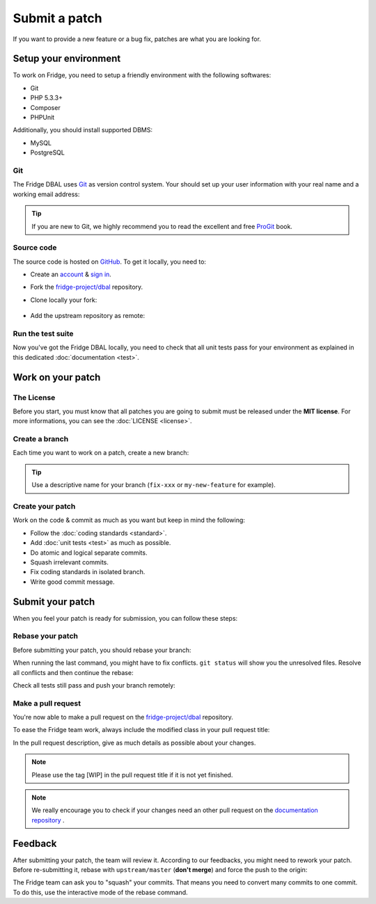 Submit a patch
==============

If you want to provide a new feature or a bug fix, patches are what you are looking for.

Setup your environment
----------------------

To work on Fridge, you need to setup a friendly environment with the following softwares:

* Git
* PHP 5.3.3+
* Composer
* PHPUnit

Additionally, you should install supported DBMS:

* MySQL
* PostgreSQL

Git
^^^

The Fridge DBAL uses `Git`_ as version control system. Your should set up your user information with your real name and
a working email address:

.. code-block:: bash
    :linenos:

    $ git config --global user.name "Your real name"
    $ git config --global user.email email@example.com

.. tip::

    If you are new to Git, we highly recommend you to read the excellent and free `ProGit`_ book.

Source code
^^^^^^^^^^^

The source code is hosted on `GitHub`_. To get it locally, you need to:

* Create an `account`_ & `sign in`_.
* Fork the `fridge-project/dbal`_ repository.
* Clone locally your fork:

    .. code-block:: bash
        :linenos:

        $ git clone git@github.com:USERNAME/dbal.git

* Add the upstream repository as remote:

    .. code-block:: bash
        :linenos:

        $ git remote add upstream git://github.com/fridge-project/dbal.git

Run the test suite
^^^^^^^^^^^^^^^^^^

Now you've got the Fridge DBAL locally, you need to check that all unit tests pass for your environment as explained in
this dedicated :doc:`documentation <test>`.

Work on your patch
------------------

The License
^^^^^^^^^^^

Before you start, you must know that all patches you are going to submit must be released under the **MIT license**.
For more informations, you can see the :doc:`LICENSE <license>`.

Create a branch
^^^^^^^^^^^^^^^

Each time you want to work on a patch, create a new branch:

.. code-block:: bash
    :linenos:

    $ git checkout -b BRANCH_NAME master

.. tip::

    Use a descriptive name for your branch (``fix-xxx`` or ``my-new-feature`` for example).

Create your patch
^^^^^^^^^^^^^^^^^

Work on the code & commit as much as you want but keep in mind the following:

* Follow the :doc:`coding standards <standard>`.
* Add :doc:`unit tests <test>` as much as possible.
* Do atomic and logical separate commits.
* Squash irrelevant commits.
* Fix coding standards in isolated branch.
* Write good commit message.

Submit your patch
-----------------

When you feel your patch is ready for submission, you can follow these steps:

Rebase your patch
^^^^^^^^^^^^^^^^^

Before submitting your patch, you should rebase your branch:

.. code-block:: bash
    :linenos:

    $ git checkout master
    $ git pull --rebase upstream/master master
    $ git checkout BRANCH_NAME
    $ git rebase master

When running the last command, you might have to fix conflicts. ``git status`` will show you the unresolved files.
Resolve all conflicts and then continue the rebase:

.. code-block:: bash
    :linenos:

    $ git add ... # add resolved files
    $ git rebase --continue

Check all tests still pass and push your branch remotely:

.. code-block:: bash
    :linenos:

    $ git push origin BRANCH_NAME

Make a pull request
^^^^^^^^^^^^^^^^^^^

You're now able to make a pull request on the `fridge-project/dbal`_ repository.

To ease the Fridge team work, always include the modified class in your pull request title:

.. code-block:: text
    :linenos:

    [Connection] Add something
    [Schema][ForeignKey] Fix something

In the pull request description, give as much details as possible about your changes.

.. note::

    Please use the tag [WIP] in the pull request title if it is not yet finished.

.. note::

    We really encourage you to check if your changes need an other pull request on the `documentation repository`_ .

Feedback
--------

After submitting your patch, the team will review it. According to our feedbacks, you might need to rework your patch.
Before re-submitting it, rebase with ``upstream/master`` (**don't merge**) and force the push to the origin:

.. code-block:: bash
    :linenos:

    $ git rebase -f upstream/master
    $ git push -f origin BRANCH_NAME

The Fridge team can ask you to "squash" your commits. That means you need to convert many commits to one commit. To do
this, use the interactive mode of the rebase command.

.. _Git:                      http://git-scm.com/
.. _ProGit:                   http://progit.org/
.. _GitHub:                   https://github.com/
.. _account:                  https://github.com/signup/free
.. _sign in:                  https://github.com/login
.. _fridge-project/dbal:      https://github.com/fridge-project/dbal
.. _documentation repository: https://github.com/fride-project/dbal-docs
